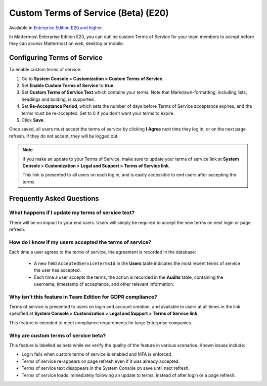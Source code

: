 .. _custom-terms-of-service:

Custom Terms of Service (Beta) (E20)
=====================================

Available in `Enterprise Edition E20 and higher <https://about.mattermost.com/pricing/>`_.

In Mattermost Enterprise Edition E20, you can outline custom Terms of Service for your team members to accept before they can access Mattermost on web, desktop or mobile.

Configuring Terms of Service
--------------------------------

To enable custom terms of service:

1. Go to **System Console > Customization > Custom Terms of Service**.
2. Set **Enable Custom Terms of Service** to **true**.
3. Set **Custom Terms of Service Text** which contains your terms. Note that Markdown-formatting, including lists, headings and bolding, is supported.
4. Set **Re-Acceptance Period**, which sets the number of days before Terms of Service acceptance expires, and the terms must be re-accepted. Set to 0 if you don't want your terms to expire.
5. Click **Save**.

Once saved, all users must accept the terms of service by clicking **I Agree** next time they log in, or on the next page refresh. If they do not accept, they will be logged out.

.. note::

 If you make an update to your Terms of Service, make sure to update your terms of service link at **System Console > Customization > Legal and Support > Terms of Service link**.
 
 This link is presented to all users on each log in, and is easily accessible to end users after accepting the terms.

Frequently Asked Questions
----------------------------

What happens if I update my terms of service text?
^^^^^^^^^^^^^^^^^^^^^^^^^^^^^^^^^^^^^^^^^^^^^^^^^^^

There will be no impact to your end users. Users will simply be required to accept the new terms on next login or page refresh.

How do I know if my users accepted the terms of service?
^^^^^^^^^^^^^^^^^^^^^^^^^^^^^^^^^^^^^^^^^^^^^^^^^^^^^^^^^

Each time a user agrees to the terms of service, the agreement is recorded in the database:

 - A new field ``AcceptedServiceTermsId`` in the **Users** table indicates the most recent terms of service the user has accepted.
 - Each time a user accepts the terms, the action is recorded in the **Audits** table, containing the username, timestamp of acceptance, and other relevant information.

Why isn't this feature in Team Edition for GDPR compliance?
^^^^^^^^^^^^^^^^^^^^^^^^^^^^^^^^^^^^^^^^^^^^^^^^^^^^^^^^^^^^^

Terms of service is presented to users on login and account creation, and available to users at all times in the link specified at **System Console > Customization > Legal and Support > Terms of Service link**.

This feature is intended to meet compliance requirements for large Enterprise companies.

Why are custom terms of service beta?
^^^^^^^^^^^^^^^^^^^^^^^^^^^^^^^^^^^^^^^^^^^^^^^^^^^^^^^^^^^^^

This feature is labelled as beta while we verify the quality of the feature in various scenarios. Known issues include:

- Login fails when custom terms of service is enabled and MFA is enforced.
- Terms of service re-appears on page refresh even if it was already accepted.
- Terms of service text disappears in the System Console on save until next refresh.
- Terms of service loads immediately following an update to terms, instead of after login or a page refresh.
